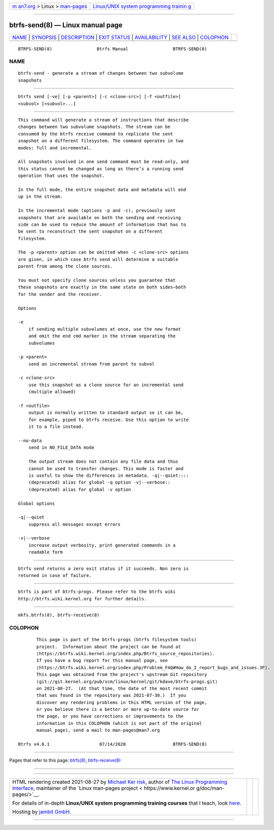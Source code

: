 .. container:: page-top

.. container:: nav-bar

   +----------------------------------+----------------------------------+
   | `m                               | `Linux/UNIX system programming   |
   | an7.org <../../../index.html>`__ | trainin                          |
   | > Linux >                        | g <http://man7.org/training/>`__ |
   | `man-pages <../index.html>`__    |                                  |
   +----------------------------------+----------------------------------+

--------------

btrfs-send(8) — Linux manual page
=================================

+-----------------------------------+-----------------------------------+
| `NAME <#NAME>`__ \|               |                                   |
| `SYNOPSIS <#SYNOPSIS>`__ \|       |                                   |
| `DESCRIPTION <#DESCRIPTION>`__ \| |                                   |
| `EXIT STATUS <#EXIT_STATUS>`__ \| |                                   |
| `AVAILABILITY <#AVAILABILITY>`__  |                                   |
| \| `SEE ALSO <#SEE_ALSO>`__ \|    |                                   |
| `COLOPHON <#COLOPHON>`__          |                                   |
+-----------------------------------+-----------------------------------+
| .. container:: man-search-box     |                                   |
+-----------------------------------+-----------------------------------+

::

   BTRFS-SEND(8)                 Btrfs Manual                 BTRFS-SEND(8)

NAME
-------------------------------------------------

::

          btrfs-send - generate a stream of changes between two subvolume
          snapshots


---------------------------------------------------------

::

          btrfs send [-ve] [-p <parent>] [-c <clone-src>] [-f <outfile>]
          <subvol> [<subvol>...]


---------------------------------------------------------------

::

          This command will generate a stream of instructions that describe
          changes between two subvolume snapshots. The stream can be
          consumed by the btrfs receive command to replicate the sent
          snapshot on a different filesystem. The command operates in two
          modes: full and incremental.

          All snapshots involved in one send command must be read-only, and
          this status cannot be changed as long as there’s a running send
          operation that uses the snapshot.

          In the full mode, the entire snapshot data and metadata will end
          up in the stream.

          In the incremental mode (options -p and -c), previously sent
          snapshots that are available on both the sending and receiving
          side can be used to reduce the amount of information that has to
          be sent to reconstruct the sent snapshot on a different
          filesystem.

          The -p <parent> option can be omitted when -c <clone-src> options
          are given, in which case btrfs send will determine a suitable
          parent from among the clone sources.

          You must not specify clone sources unless you guarantee that
          these snapshots are exactly in the same state on both sides—both
          for the sender and the receiver.

          Options

          -e
              if sending multiple subvolumes at once, use the new format
              and omit the end cmd marker in the stream separating the
              subvolumes

          -p <parent>
              send an incremental stream from parent to subvol

          -c <clone-src>
              use this snapshot as a clone source for an incremental send
              (multiple allowed)

          -f <outfile>
              output is normally written to standard output so it can be,
              for example, piped to btrfs receive. Use this option to write
              it to a file instead.

          --no-data
              send in NO_FILE_DATA mode

              The output stream does not contain any file data and thus
              cannot be used to transfer changes. This mode is faster and
              is useful to show the differences in metadata. -q|--quiet::::
              (deprecated) alias for global -q option -v|--verbose::
              (deprecated) alias for global -v option

          Global options

          -q|--quiet
              suppress all messages except errors

          -v|--verbose
              increase output verbosity, print generated commands in a
              readable form


---------------------------------------------------------------

::

          btrfs send returns a zero exit status if it succeeds. Non zero is
          returned in case of failure.


-----------------------------------------------------------------

::

          btrfs is part of btrfs-progs. Please refer to the btrfs wiki
          http://btrfs.wiki.kernel.org for further details.


---------------------------------------------------------

::

          mkfs.btrfs(8), btrfs-receive(8)

COLOPHON
---------------------------------------------------------

::

          This page is part of the btrfs-progs (btrfs filesystem tools)
          project.  Information about the project can be found at 
          ⟨https://btrfs.wiki.kernel.org/index.php/Btrfs_source_repositories⟩.
          If you have a bug report for this manual page, see
          ⟨https://btrfs.wiki.kernel.org/index.php/Problem_FAQ#How_do_I_report_bugs_and_issues.3F⟩.
          This page was obtained from the project's upstream Git repository
          ⟨git://git.kernel.org/pub/scm/linux/kernel/git/kdave/btrfs-progs.git⟩
          on 2021-08-27.  (At that time, the date of the most recent commit
          that was found in the repository was 2021-07-30.)  If you
          discover any rendering problems in this HTML version of the page,
          or you believe there is a better or more up-to-date source for
          the page, or you have corrections or improvements to the
          information in this COLOPHON (which is not part of the original
          manual page), send a mail to man-pages@man7.org

   Btrfs v4.6.1                   07/14/2020                  BTRFS-SEND(8)

--------------

Pages that refer to this page: `btrfs(8) <../man8/btrfs.8.html>`__, 
`btrfs-receive(8) <../man8/btrfs-receive.8.html>`__

--------------

--------------

.. container:: footer

   +-----------------------+-----------------------+-----------------------+
   | HTML rendering        |                       | |Cover of TLPI|       |
   | created 2021-08-27 by |                       |                       |
   | `Michael              |                       |                       |
   | Ker                   |                       |                       |
   | risk <https://man7.or |                       |                       |
   | g/mtk/index.html>`__, |                       |                       |
   | author of `The Linux  |                       |                       |
   | Programming           |                       |                       |
   | Interface <https:     |                       |                       |
   | //man7.org/tlpi/>`__, |                       |                       |
   | maintainer of the     |                       |                       |
   | `Linux man-pages      |                       |                       |
   | project <             |                       |                       |
   | https://www.kernel.or |                       |                       |
   | g/doc/man-pages/>`__. |                       |                       |
   |                       |                       |                       |
   | For details of        |                       |                       |
   | in-depth **Linux/UNIX |                       |                       |
   | system programming    |                       |                       |
   | training courses**    |                       |                       |
   | that I teach, look    |                       |                       |
   | `here <https://ma     |                       |                       |
   | n7.org/training/>`__. |                       |                       |
   |                       |                       |                       |
   | Hosting by `jambit    |                       |                       |
   | GmbH                  |                       |                       |
   | <https://www.jambit.c |                       |                       |
   | om/index_en.html>`__. |                       |                       |
   +-----------------------+-----------------------+-----------------------+

--------------

.. container:: statcounter

   |Web Analytics Made Easy - StatCounter|

.. |Cover of TLPI| image:: https://man7.org/tlpi/cover/TLPI-front-cover-vsmall.png
   :target: https://man7.org/tlpi/
.. |Web Analytics Made Easy - StatCounter| image:: https://c.statcounter.com/7422636/0/9b6714ff/1/
   :class: statcounter
   :target: https://statcounter.com/
